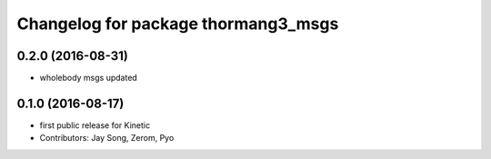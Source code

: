 ^^^^^^^^^^^^^^^^^^^^^^^^^^^^^^^^^^^^
Changelog for package thormang3_msgs
^^^^^^^^^^^^^^^^^^^^^^^^^^^^^^^^^^^^

0.2.0 (2016-08-31)
-----------
* wholebody msgs updated

0.1.0 (2016-08-17)
-----------
* first public release for Kinetic
* Contributors: Jay Song, Zerom, Pyo
